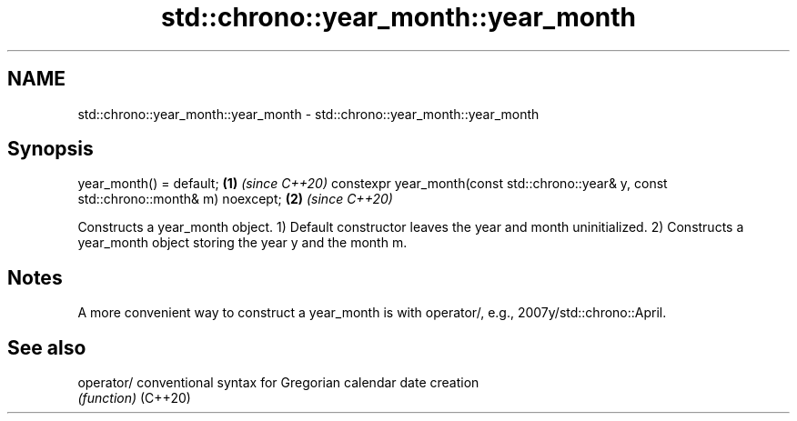.TH std::chrono::year_month::year_month 3 "2020.03.24" "http://cppreference.com" "C++ Standard Libary"
.SH NAME
std::chrono::year_month::year_month \- std::chrono::year_month::year_month

.SH Synopsis

year_month() = default;                                                                 \fB(1)\fP \fI(since C++20)\fP
constexpr year_month(const std::chrono::year& y, const std::chrono::month& m) noexcept; \fB(2)\fP \fI(since C++20)\fP

Constructs a year_month object.
1) Default constructor leaves the year and month uninitialized.
2) Constructs a year_month object storing the year y and the month m.

.SH Notes

A more convenient way to construct a year_month is with operator/, e.g., 2007y/std::chrono::April.

.SH See also



operator/ conventional syntax for Gregorian calendar date creation
          \fI(function)\fP
(C++20)




